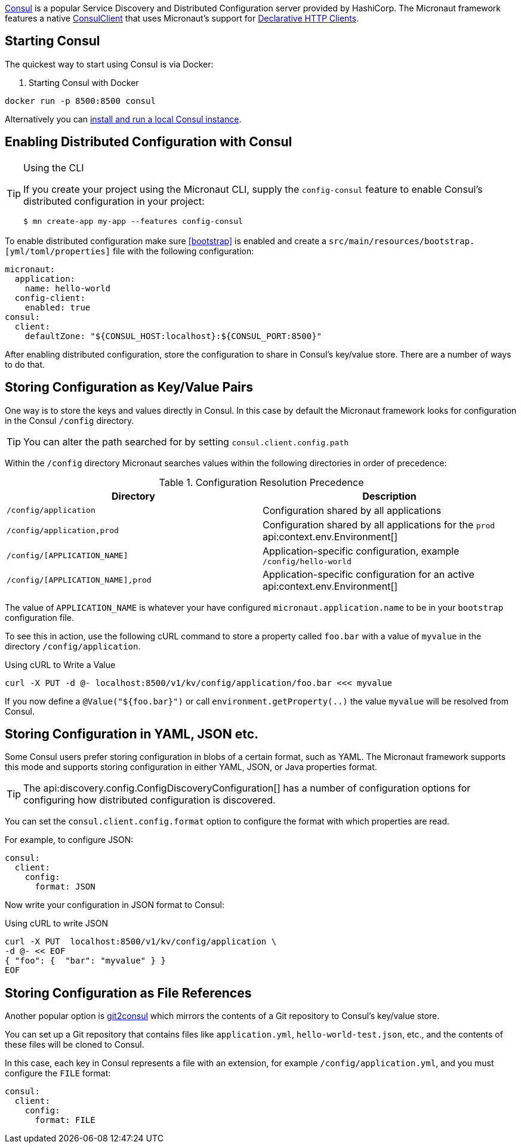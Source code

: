 https://www.consul.io[Consul] is a popular Service Discovery and Distributed Configuration server provided by HashiCorp. The Micronaut framework features a native link:{micronautdiscoveryapi}/io/micronaut/discovery/consul/client/v1/ConsulClient.html[ConsulClient] that uses Micronaut's support for <<clientAnnotation, Declarative HTTP Clients>>.

== Starting Consul

The quickest way to start using Consul is via Docker:

. Starting Consul with Docker
[source,bash]
----
docker run -p 8500:8500 consul
----

Alternatively you can https://developer.hashicorp.com/consul/docs/install[install and run a local Consul instance].

== Enabling Distributed Configuration with Consul

[TIP]
.Using the CLI
====
If you create your project using the Micronaut CLI, supply the `config-consul` feature to enable Consul's distributed configuration in your project:
----
$ mn create-app my-app --features config-consul
----
====

To enable distributed configuration make sure <<bootstrap>> is enabled and create a `src/main/resources/bootstrap.[yml/toml/properties]` file with the following configuration:

[configuration]
----
micronaut:
  application:
    name: hello-world
  config-client:
    enabled: true
consul:
  client:
    defaultZone: "${CONSUL_HOST:localhost}:${CONSUL_PORT:8500}"
----

After enabling distributed configuration, store the configuration to share in Consul's key/value store. There are a number of ways to do that.

== Storing Configuration as Key/Value Pairs

One way is to store the keys and values directly in Consul. In this case by default the Micronaut framework looks for configuration in the Consul `/config` directory.

TIP: You can alter the path searched for by setting `consul.client.config.path`

Within the `/config` directory Micronaut searches values within the following directories in order of precedence:

.Configuration Resolution Precedence
|===
|Directory|Description

|`/config/application`
|Configuration shared by all applications

|`/config/application,prod`
|Configuration shared by all applications for the `prod` api:context.env.Environment[]

|`/config/[APPLICATION_NAME]`
|Application-specific configuration, example `/config/hello-world`

|`/config/[APPLICATION_NAME],prod`
|Application-specific configuration for an active api:context.env.Environment[]

|===

The value of `APPLICATION_NAME` is whatever your have configured `micronaut.application.name` to be in your `bootstrap` configuration file.

To see this in action, use the following cURL command to store a property called `foo.bar` with a value of `myvalue` in the directory `/config/application`.

.Using cURL to Write a Value
[source,bash]
----
curl -X PUT -d @- localhost:8500/v1/kv/config/application/foo.bar <<< myvalue
----

If you now define a `@Value("${foo.bar}")` or call `environment.getProperty(..)` the value `myvalue` will be resolved from Consul.

== Storing Configuration in YAML, JSON etc.

Some Consul users prefer storing configuration in blobs of a certain format, such as YAML. The Micronaut framework supports this mode and supports storing configuration in either YAML, JSON, or Java properties format.

TIP: The api:discovery.config.ConfigDiscoveryConfiguration[] has a number of configuration options for configuring how distributed configuration is discovered.

You can set the `consul.client.config.format` option to configure the format with which properties are read.

For example, to configure JSON:

[configuration]
----
consul:
  client:
    config:
      format: JSON
----

Now write your configuration in JSON format to Consul:

.Using cURL to write JSON
[source,bash]
----
curl -X PUT  localhost:8500/v1/kv/config/application \
-d @- << EOF
{ "foo": {  "bar": "myvalue" } }
EOF
----

== Storing Configuration as File References

Another popular option is https://github.com/breser/git2consul[git2consul] which mirrors the contents of a Git repository to Consul's key/value store.

You can set up a Git repository that contains files like `application.yml`, `hello-world-test.json`, etc., and the contents of these files will be cloned to Consul.

In this case, each key in Consul represents a file with an extension, for example `/config/application.yml`, and you must configure the `FILE` format:

[configuration]
----
consul:
  client:
    config:
      format: FILE
----

